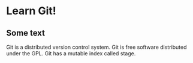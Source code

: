 * Learn Git!

** Some text

Git is a distributed version control system.
Git is free software distributed under the GPL.
Git has a mutable index called stage.
